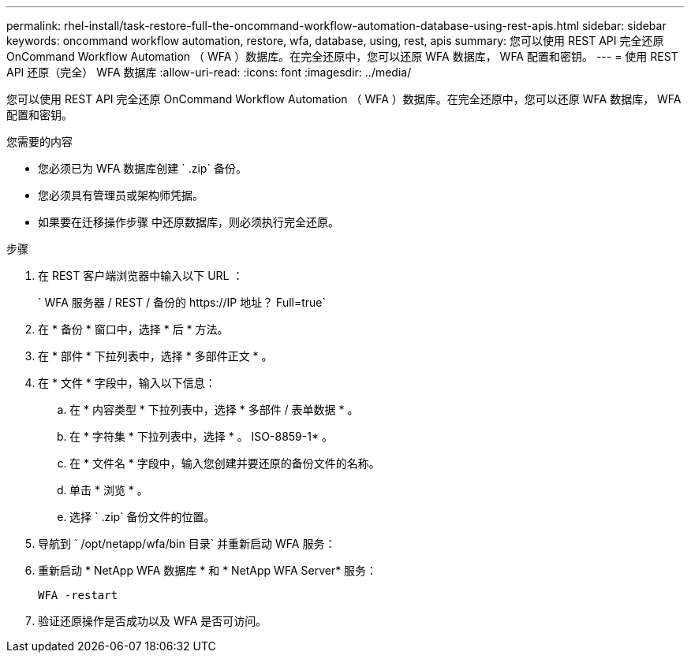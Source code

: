 ---
permalink: rhel-install/task-restore-full-the-oncommand-workflow-automation-database-using-rest-apis.html 
sidebar: sidebar 
keywords: oncommand workflow automation, restore, wfa, database, using, rest, apis 
summary: 您可以使用 REST API 完全还原 OnCommand Workflow Automation （ WFA ）数据库。在完全还原中，您可以还原 WFA 数据库， WFA 配置和密钥。 
---
= 使用 REST API 还原（完全） WFA 数据库
:allow-uri-read: 
:icons: font
:imagesdir: ../media/


[role="lead"]
您可以使用 REST API 完全还原 OnCommand Workflow Automation （ WFA ）数据库。在完全还原中，您可以还原 WFA 数据库， WFA 配置和密钥。

.您需要的内容
* 您必须已为 WFA 数据库创建 ` .zip` 备份。
* 您必须具有管理员或架构师凭据。
* 如果要在迁移操作步骤 中还原数据库，则必须执行完全还原。


.步骤
. 在 REST 客户端浏览器中输入以下 URL ：
+
` +WFA 服务器 / REST / 备份的 https://IP 地址？ Full=true+`

. 在 * 备份 * 窗口中，选择 * 后 * 方法。
. 在 * 部件 * 下拉列表中，选择 * 多部件正文 * 。
. 在 * 文件 * 字段中，输入以下信息：
+
.. 在 * 内容类型 * 下拉列表中，选择 * 多部件 / 表单数据 * 。
.. 在 * 字符集 * 下拉列表中，选择 * 。 ISO-8859-1* 。
.. 在 * 文件名 * 字段中，输入您创建并要还原的备份文件的名称。
.. 单击 * 浏览 * 。
.. 选择 ` .zip` 备份文件的位置。


. 导航到 ` /opt/netapp/wfa/bin 目录` 并重新启动 WFA 服务：
. 重新启动 * NetApp WFA 数据库 * 和 * NetApp WFA Server* 服务：
+
`WFA -restart`

. 验证还原操作是否成功以及 WFA 是否可访问。

